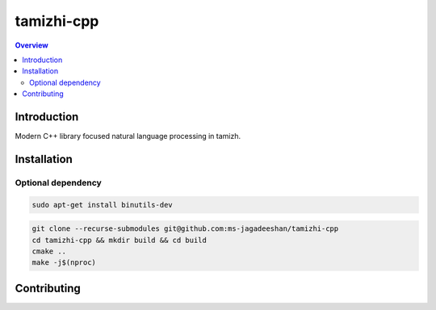 ===========
tamizhi-cpp
===========

.. contents:: Overview
    :depth: 2

Introduction
============

Modern C++ library focused natural language processing in tamizh.

Installation
============

Optional dependency
-------------------

.. code-block:: bash

   sudo apt-get install binutils-dev

.. code-block:: bash

   git clone --recurse-submodules git@github.com:ms-jagadeeshan/tamizhi-cpp
   cd tamizhi-cpp && mkdir build && cd build
   cmake ..
   make -j$(nproc)


Contributing
============


